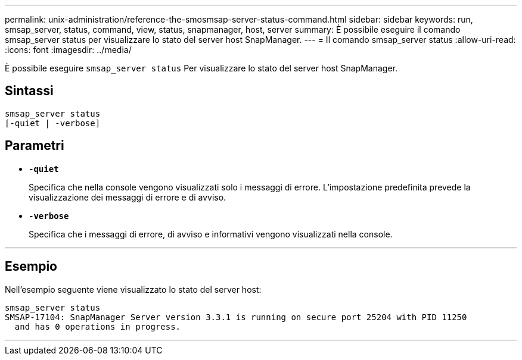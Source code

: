 ---
permalink: unix-administration/reference-the-smosmsap-server-status-command.html 
sidebar: sidebar 
keywords: run, smsap_server, status, command, view, status, snapmanager, host, server 
summary: È possibile eseguire il comando smsap_server status per visualizzare lo stato del server host SnapManager. 
---
= Il comando smsap_server status
:allow-uri-read: 
:icons: font
:imagesdir: ../media/


[role="lead"]
È possibile eseguire `smsap_server status` Per visualizzare lo stato del server host SnapManager.



== Sintassi

[listing]
----
smsap_server status
[-quiet | -verbose]
----


== Parametri

* `*-quiet*`
+
Specifica che nella console vengono visualizzati solo i messaggi di errore. L'impostazione predefinita prevede la visualizzazione dei messaggi di errore e di avviso.

* `*-verbose*`
+
Specifica che i messaggi di errore, di avviso e informativi vengono visualizzati nella console.



'''


== Esempio

Nell'esempio seguente viene visualizzato lo stato del server host:

[listing]
----
smsap_server status
SMSAP-17104: SnapManager Server version 3.3.1 is running on secure port 25204 with PID 11250
  and has 0 operations in progress.
----
'''